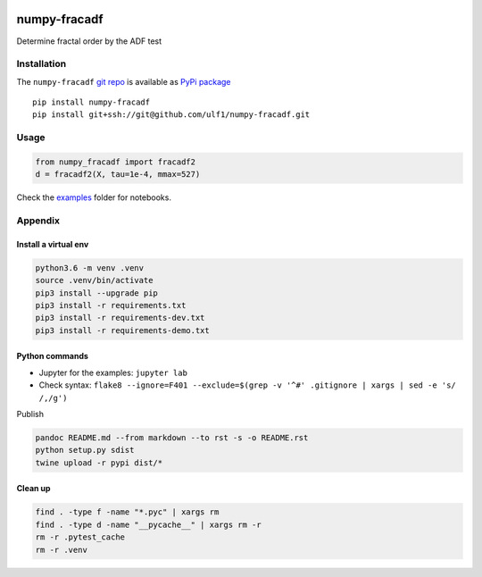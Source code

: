 |PyPI version| |numpy-fracadf| |Total alerts| |Language grade: Python|
|deepcode|

numpy-fracadf
=============

Determine fractal order by the ADF test

Installation
------------

The ``numpy-fracadf`` `git
repo <http://github.com/ulf1/numpy-fracadf>`__ is available as `PyPi
package <https://pypi.org/project/numpy-fracadf>`__

::

   pip install numpy-fracadf
   pip install git+ssh://git@github.com/ulf1/numpy-fracadf.git

Usage
-----

.. code:: py

   from numpy_fracadf import fracadf2
   d = fracadf2(X, tau=1e-4, mmax=527)

Check the `examples <http://github.com/ulf1/numpy-fracadf/examples>`__
folder for notebooks.

Appendix
--------

Install a virtual env
~~~~~~~~~~~~~~~~~~~~~

.. code:: sh

   python3.6 -m venv .venv
   source .venv/bin/activate
   pip3 install --upgrade pip
   pip3 install -r requirements.txt
   pip3 install -r requirements-dev.txt
   pip3 install -r requirements-demo.txt

Python commands
~~~~~~~~~~~~~~~

-  Jupyter for the examples: ``jupyter lab``
-  Check syntax:
   ``flake8 --ignore=F401 --exclude=$(grep -v '^#' .gitignore | xargs | sed -e 's/ /,/g')``

Publish

.. code:: sh

   pandoc README.md --from markdown --to rst -s -o README.rst
   python setup.py sdist 
   twine upload -r pypi dist/*

Clean up
~~~~~~~~

.. code:: sh

   find . -type f -name "*.pyc" | xargs rm
   find . -type d -name "__pycache__" | xargs rm -r
   rm -r .pytest_cache
   rm -r .venv

.. |PyPI version| image:: https://badge.fury.io/py/numpy-fracadf.svg
   :target: https://badge.fury.io/py/numpy-fracadf
.. |numpy-fracadf| image:: https://snyk.io/advisor/python/numpy-fracadf/badge.svg
   :target: https://snyk.io/advisor/python/numpy-fracadf
.. |Total alerts| image:: https://img.shields.io/lgtm/alerts/g/ulf1/numpy-fracadf.svg?logo=lgtm&logoWidth=18
   :target: https://lgtm.com/projects/g/ulf1/numpy-fracadf/alerts/
.. |Language grade: Python| image:: https://img.shields.io/lgtm/grade/python/g/ulf1/numpy-fracadf.svg?logo=lgtm&logoWidth=18
   :target: https://lgtm.com/projects/g/ulf1/numpy-fracadf/context:python
.. |deepcode| image:: https://www.deepcode.ai/api/gh/badge?key=eyJhbGciOiJIUzI1NiIsInR5cCI6IkpXVCJ9.eyJwbGF0Zm9ybTEiOiJnaCIsIm93bmVyMSI6InVsZjEiLCJyZXBvMSI6Im51bXB5LWZyYWNhZGYiLCJpbmNsdWRlTGludCI6ZmFsc2UsImF1dGhvcklkIjoyOTQ1MiwiaWF0IjoxNjE5NTM4OTQ2fQ.wP1E2eQ0qLTS97oCc6KIqkOL-DR6eMnM4JG6fHhUHxk
   :target: https://www.deepcode.ai/app/gh/ulf1/numpy-fracadf/_/dashboard?utm_content=gh%2Fulf1%2Fnumpy-fracadf

